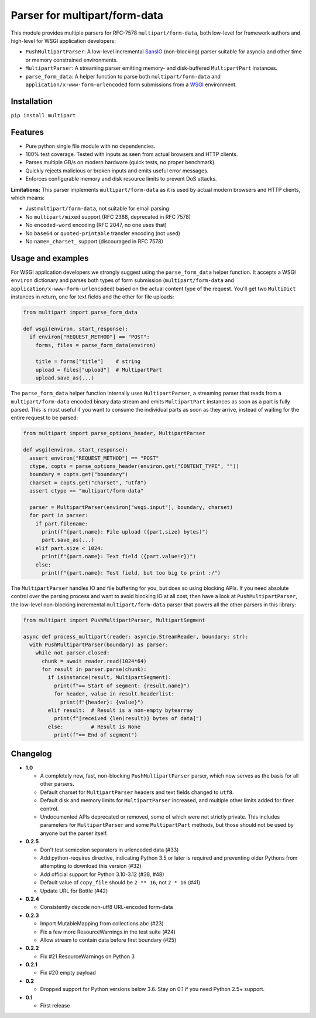 Parser for multipart/form-data
==============================

.. image:: https://github.com/defnull/multipart/actions/workflows/test.yaml/badge.svg
    :target: https://github.com/defnull/multipart/actions/workflows/test.yaml
    :alt: Tests Status

.. image:: https://img.shields.io/pypi/v/multipart.svg
    :target: https://pypi.python.org/pypi/multipart/
    :alt: Latest Version

.. image:: https://img.shields.io/pypi/l/multipart.svg
    :target: https://pypi.python.org/pypi/multipart/
    :alt: License

This module provides multiple parsers for RFC-7578 ``multipart/form-data``, both
low-level for framework authors and high-level for WSGI application developers:

* ``PushMultipartParser``: A low-level incremental `SansIO <https://sans-io.readthedocs.io/>`_
  (non-blocking) parser suitable for asyncio and other time or memory constrained
  environments.
* ``MultipartParser``: A streaming parser emitting memory- and disk-buffered
  ``MultipartPart`` instances.
* ``parse_form_data``: A helper function to parse both ``multipart/form-data``
  and ``application/x-www-form-urlencoded`` form submissions from a
  `WSGI <https://peps.python.org/pep-3333/>`_ environment.

Installation
------------

``pip install multipart``

Features
--------

* Pure python single file module with no dependencies.
* 100% test coverage. Tested with inputs as seen from actual browsers and HTTP clients.
* Parses multiple GB/s on modern hardware (quick tests, no proper benchmark).
* Quickly rejects malicious or broken inputs and emits useful error messages.
* Enforces configurable memory and disk resource limits to prevent DoS attacks.

**Limitations:** This parser implements ``multipart/form-data`` as it is used by
actual modern browsers and HTTP clients, which means:

* Just ``multipart/form-data``, not suitable for email parsing
* No ``multipart/mixed`` support (RFC 2388, deprecated in RFC 7578)
* No ``encoded-word`` encoding (RFC 2047, no one uses that)
* No ``base64`` or ``quoted-printable`` transfer encoding (not used)
* No ``name=_charset_`` support (discouraged in RFC 7578)

Usage and examples
------------------

For WSGI application developers we strongly suggest using the ``parse_form_data``
helper function. It accepts a WSGI ``environ`` dictionary and parses both types
of form submission (``multipart/form-data`` and ``application/x-www-form-urlencoded``)
based on the actual content type of the request. You'll get two ``MultiDict``
instances in return, one for text fields and the other for file uploads:

.. code-block:: python

    from multipart import parse_form_data

    def wsgi(environ, start_response):
      if environ["REQUEST_METHOD"] == "POST":
        forms, files = parse_form_data(environ)
        
        title = forms["title"]    # string
        upload = files["upload"]  # MultipartPart
        upload.save_as(...)

The ``parse_form_data`` helper function internally uses ``MultipartParser``, a
streaming parser that reads from a ``multipart/form-data`` encoded binary data
stream and emits ``MultipartPart`` instances as soon as a part is fully parsed.
This is most useful if you want to consume the individual parts as soon as they
arrive, instead of waiting for the entire request to be parsed:

.. code-block:: python

    from multipart import parse_options_header, MultipartParser

    def wsgi(environ, start_response):
      assert environ["REQUEST_METHOD"] == "POST"
      ctype, copts = parse_options_header(environ.get("CONTENT_TYPE", ""))
      boundary = copts.get("boundary")
      charset = copts.get("charset", "utf8")
      assert ctype == "multipart/form-data"
    
      parser = MultipartParser(environ["wsgi.input"], boundary, charset)
      for part in parser:
        if part.filename:
          print(f"{part.name}: File upload ({part.size} bytes)")
          part.save_as(...)
        elif part.size < 1024:
          print(f"{part.name}: Text field ({part.value!r})")
        else:
          print(f"{part.name}: Test field, but too big to print :/")

The ``MultipartParser`` handles IO and file buffering for you, but does so using
blocking APIs. If you need absolute control over the parsing process and want to
avoid blocking IO at all cost, then have a look at ``PushMultipartParser``, the
low-level non-blocking incremental ``multipart/form-data`` parser that powers all
the other parsers in this library:

.. code-block:: python

    from multipart import PushMultipartParser, MultipartSegment

    async def process_multipart(reader: asyncio.StreamReader, boundary: str):
      with PushMultipartParser(boundary) as parser:
        while not parser.closed:
          chunk = await reader.read(1024*64)
          for result in parser.parse(chunk):
            if isinstance(result, MultipartSegment):
              print(f"== Start of segment: {result.name}")
              for header, value in result.headerlist:
                print(f"{header}: {value}")
            elif result:  # Result is a non-empty bytearray
              print(f"[received {len(result)} bytes of data]")
            else:         # Result is None
              print(f"== End of segment")


Changelog
---------

* **1.0**

  * A completely new, fast, non-blocking ``PushMultipartParser`` parser, which
    now serves as the basis for all other parsers.
  * Default charset for ``MultipartParser`` headers and text fields changed to
    ``utf8``.
  * Default disk and memory limits for ``MultipartParser`` increased, and
    multiple other limits added for finer control.
  * Undocumented APIs deprecated or removed, some of which were not strictly
    private. This includes parameters for ``MultipartParser`` and some
    ``MultipartPart`` methods, but those should not be used by anyone but the
    parser itself.

* **0.2.5**

  * Don't test semicolon separators in urlencoded data (#33)
  * Add python-requires directive, indicating Python 3.5 or later is required and preventing older Pythons from attempting to download this version (#32)
  * Add official support for Python 3.10-3.12 (#38, #48)
  * Default value of ``copy_file`` should be ``2 ** 16``, not ``2 * 16`` (#41)
  * Update URL for Bottle (#42)

* **0.2.4**

  * Consistently decode non-utf8 URL-encoded form-data

* **0.2.3**

  * Import MutableMapping from collections.abc (#23)
  * Fix a few more ResourceWarnings in the test suite (#24)
  * Allow stream to contain data before first boundary (#25)

* **0.2.2**

  * Fix #21 ResourceWarnings on Python 3

* **0.2.1**

  * Fix #20 empty payload

* **0.2**

  * Dropped support for Python versions below 3.6. Stay on 0.1 if you need Python 2.5+ support.

* **0.1**

  * First release
